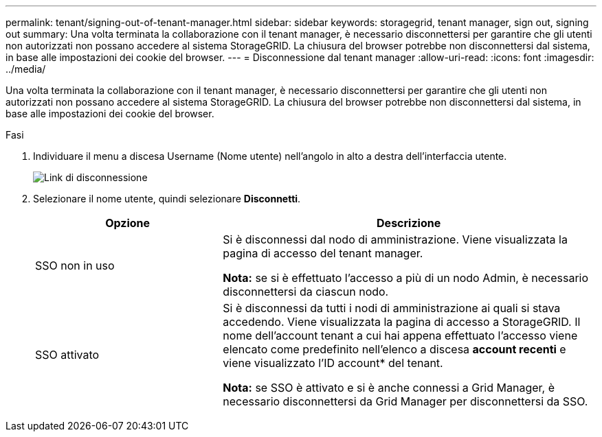 ---
permalink: tenant/signing-out-of-tenant-manager.html 
sidebar: sidebar 
keywords: storagegrid, tenant manager, sign out, signing out 
summary: Una volta terminata la collaborazione con il tenant manager, è necessario disconnettersi per garantire che gli utenti non autorizzati non possano accedere al sistema StorageGRID. La chiusura del browser potrebbe non disconnettersi dal sistema, in base alle impostazioni dei cookie del browser. 
---
= Disconnessione dal tenant manager
:allow-uri-read: 
:icons: font
:imagesdir: ../media/


[role="lead"]
Una volta terminata la collaborazione con il tenant manager, è necessario disconnettersi per garantire che gli utenti non autorizzati non possano accedere al sistema StorageGRID. La chiusura del browser potrebbe non disconnettersi dal sistema, in base alle impostazioni dei cookie del browser.

.Fasi
. Individuare il menu a discesa Username (Nome utente) nell'angolo in alto a destra dell'interfaccia utente.
+
image::../media/tenant_user_sign_out.png[Link di disconnessione]

. Selezionare il nome utente, quindi selezionare *Disconnetti*.
+
[cols="1a,2a"]
|===
| Opzione | Descrizione 


 a| 
SSO non in uso
 a| 
Si è disconnessi dal nodo di amministrazione. Viene visualizzata la pagina di accesso del tenant manager.

*Nota:* se si è effettuato l'accesso a più di un nodo Admin, è necessario disconnettersi da ciascun nodo.



 a| 
SSO attivato
 a| 
Si è disconnessi da tutti i nodi di amministrazione ai quali si stava accedendo. Viene visualizzata la pagina di accesso a StorageGRID. Il nome dell'account tenant a cui hai appena effettuato l'accesso viene elencato come predefinito nell'elenco a discesa *account recenti* e viene visualizzato l'ID account* del tenant.

*Nota:* se SSO è attivato e si è anche connessi a Grid Manager, è necessario disconnettersi da Grid Manager per disconnettersi da SSO.

|===

